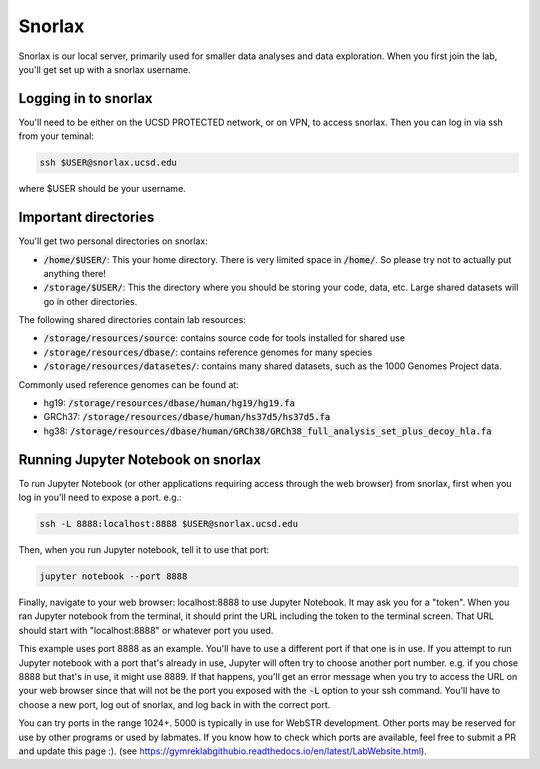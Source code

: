 Snorlax
=======

Snorlax is our local server, primarily used for smaller data analyses and data exploration. When you first join the lab, you'll get set up with a snorlax username.

Logging in to snorlax
---------------------

You'll need to be either on the UCSD PROTECTED network, or on VPN, to access snorlax. Then you can log in via ssh from your teminal:

.. code-block:: bash

   ssh $USER@snorlax.ucsd.edu

where $USER should be your username.

Important directories
---------------------

You'll get two personal directories on snorlax:

* :code:`/home/$USER/`: This your home directory. There is very limited space in :code:`/home/`. So please try not to actually put anything there!

* :code:`/storage/$USER/`: This the directory where you should be storing your code, data, etc. Large shared datasets will go in other directories.

The following shared directories contain lab resources:

* :code:`/storage/resources/source`: contains source code for tools installed for shared use

* :code:`/storage/resources/dbase/`: contains reference genomes for many species

* :code:`/storage/resources/datasetes/`: contains many shared datasets, such as the 1000 Genomes Project data.


Commonly used reference genomes can be found at:

* hg19: :code:`/storage/resources/dbase/human/hg19/hg19.fa`

* GRCh37: :code:`/storage/resources/dbase/human/hs37d5/hs37d5.fa`

* hg38: :code:`/storage/resources/dbase/human/GRCh38/GRCh38_full_analysis_set_plus_decoy_hla.fa`

Running Jupyter Notebook on snorlax
-----------------------------------

To run Jupyter Notebook (or other applications requiring access through the web browser) from snorlax, first when you log in you'll need to expose a port. e.g.:

.. code-block:: bash

   ssh -L 8888:localhost:8888 $USER@snorlax.ucsd.edu

Then, when you run Jupyter notebook, tell it to use that port:

.. code-block:: bash

   jupyter notebook --port 8888

Finally, navigate to your web browser: localhost:8888 to use Jupyter Notebook. It may ask you for a "token". When you ran Jupyter notebook from the terminal, it should print the URL including the token to the terminal screen. That URL should start with "localhost:8888" or whatever port you used.

This example uses port 8888 as an example. You'll have to use a different port if that one is in use. If you attempt to run Jupyter notebook with a port that's already in use, Jupyter will often try to choose another port number. e.g. if you chose 8888 but that's in use, it might use 8889. If that happens, you'll get an error message when you try to access the URL on your web browser since that will not be the port you exposed with the :code:`-L` option to your ssh command. You'll have to choose a new port, log out of snorlax, and log back in with the correct port.

You can try ports in the range 1024+. 5000 is typically in use for WebSTR development. Other ports may be reserved for use by other programs or used by labmates. If you know how to check which ports are available, feel free to submit a PR and update this page :). (see https://gymreklabgithubio.readthedocs.io/en/latest/LabWebsite.html).
